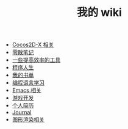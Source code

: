#+TITLE: 我的 wiki

   + [[file:cocos2d-x.org][Cocos2D-X 相关]]
   + [[file:notes.org][零散笔记]]
   + [[file:tools.org][一些提高效率的工具]]
   + [[file:life.org][程序人生]]
   + [[file:booklists.org][我的书单]]
   + [[file:programming.org][编程语言学习]]
   + [[file:emacs.org][Emacs 相关]]
   + [[file:game.org][游戏开发]]
   + [[file:resume.org][个人简历]]
   + [[file:journal.org][Journal]]
   + [[file:graphics.org][图形渲染相关]]
